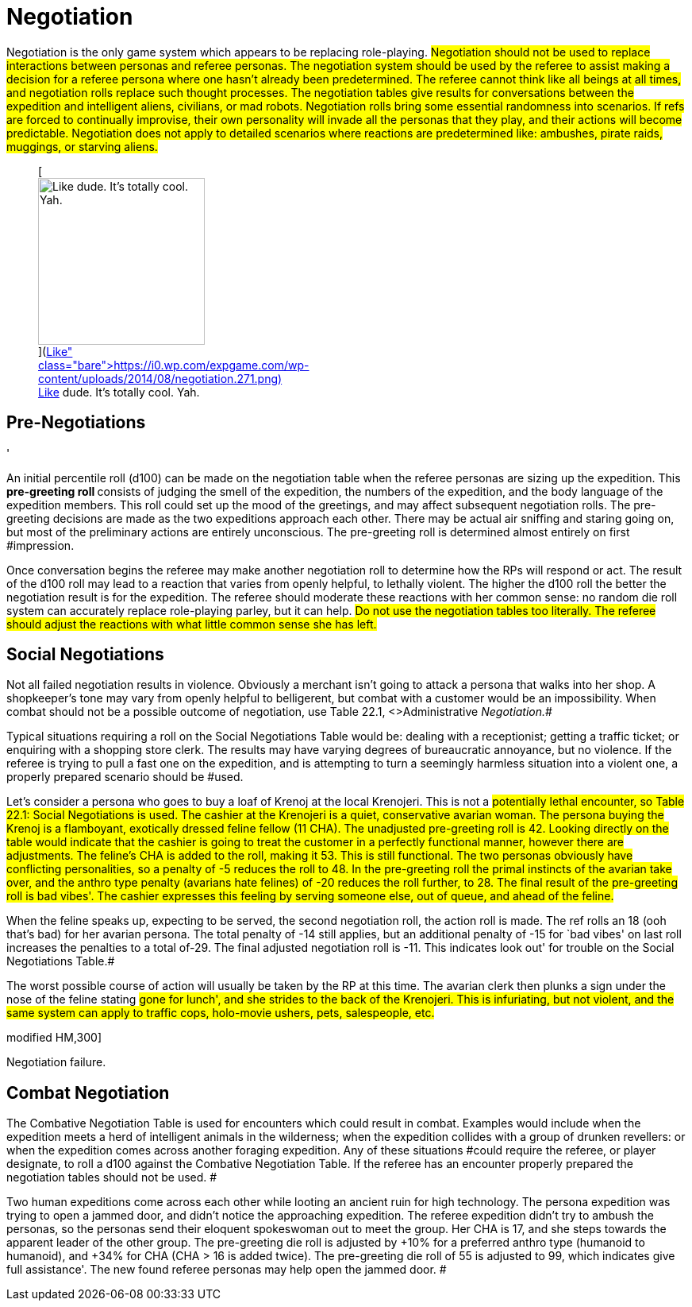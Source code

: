 = Negotiation


Negotiation is the only game system which appears to be replacing role-playing.
#Negotiation should not be used to replace interactions between personas and referee personas.
The negotiation system should be used by the referee to assist making a decision for a referee persona where one hasn't already been predetermined.
The referee cannot think like all beings at all times, and negotiation rolls replace such thought processes.
The negotiation tables give results for conversations between the expedition and intelligent aliens, civilians, or mad robots.
Negotiation rolls bring some essential randomness into scenarios.
If refs are forced to continually improvise, their own personality will invade all the personas that they play, and their actions will become predictable.
Negotiation does not apply to detailed scenarios where reactions are predetermined like: ambushes, pirate raids, muggings, or starving aliens.#+++<figure id="attachment_1906" aria-describedby="caption-attachment-1906" style="width: 210px" class="wp-caption aligncenter">+++[image:https://i0.wp.com/expgame.com/wp-content/uploads/2014/08/negotiation.271-210x300.png?resize=210%2C300[Like dude.
It's totally cool.
Yah.,210]](https://i0.wp.com/expgame.com/wp-content/uploads/2014/08/negotiation.271.png)+++<figcaption id="caption-attachment-1906" class="wp-caption-text">+++Like dude.
It's totally cool.
Yah.+++</figcaption>++++++</figure>+++

== Pre-Negotiations
'

An initial percentile roll (d100) can be made on the negotiation table when the referee personas are sizing up the expedition.
This +++<b>+++pre-greeting roll +++</b>+++consists of judging the smell of the expedition, the numbers of the expedition, and the body language of the expedition members.
This roll could set up the mood of the greetings, and may affect subsequent negotiation rolls.
The pre-greeting decisions are made as the two expeditions approach each other.
There may be actual air sniffing and staring going on, but most of the preliminary actions are entirely unconscious.
The pre-greeting roll is determined almost entirely on first #impression.

Once conversation begins the referee may make another negotiation roll to determine how the RPs will respond or act.
The result of the d100 roll may lead to a reaction that varies from openly helpful, to lethally violent.
The higher the d100 roll the better the negotiation result is for the expedition.
The referee should moderate these reactions with her common sense: no random die roll system can accurately replace role-playing parley, but it can help.
#Do not use the negotiation tables too literally.
The referee should adjust the reactions with what little common sense she has left.#

== Social Negotiations

Not all failed negotiation results in violence.
Obviously a merchant isn't going to attack a persona that walks into her shop.
A shopkeeper's tone may vary from openly helpful to belligerent, but combat with a customer would be an impossibility.
When combat should not be a possible outcome of negotiation, use Table 22.1, +++<>+++Administrative +++</>+++_Negotiation._#

Typical situations requiring a roll on the Social Negotiations__ __Table would be: dealing with a receptionist;
getting a traffic ticket;
or enquiring with a shopping store clerk.
The results may have varying degrees of bureaucratic annoyance, but no violence.
If the referee is trying to pull a fast one on the expedition, and is attempting to turn a seemingly harmless situation into a violent one, a properly prepared scenario should be #used.

Let's consider a persona who goes to buy a loaf of Krenoj at the local Krenojeri.
This is not a #potentially lethal encounter, so Table 22.1: Social Negotiations is used.
The cashier at the Krenojeri is a quiet, conservative avarian woman.
The persona buying the Krenoj is a flamboyant, exotically dressed feline fellow (11 CHA).
The unadjusted pre-greeting roll is 42.
Looking directly on the table would indicate that the cashier is going to treat the customer in a perfectly functional manner, however there are adjustments.
The feline's CHA is added to the roll, making it 53.
This is still functional.
The two personas obviously have conflicting personalities, so a penalty of -5 reduces the roll to 48.
In the pre-greeting roll the primal instincts of the avarian take over, and the anthro type penalty (avarians hate felines) of -20 reduces the roll further, to 28.
The final result of the pre-greeting roll is bad vibes'.
The cashier expresses this feeling by serving someone else, out of queue, and ahead of the feline.#

When the feline speaks up, expecting to be served, the second  negotiation roll, the action roll is made.
The ref rolls an 18 (ooh that's bad) for her avarian persona.
The total penalty of -14 still applies, but an additional penalty of -15 for `bad vibes'
on last roll increases the penalties to a total of-29.
The final adjusted negotiation roll is -11.
This indicates look out'
for trouble on the Social Negotiations Table.#

The worst possible course of action will usually be taken by the RP at this time.
The avarian clerk then plunks a sign under the nose of the feline stating #gone for lunch', and she strides to the back of the Krenojeri.
This is infuriating, but not violent, and the same system can apply to traffic cops, holo-movie ushers, pets, salespeople, etc.#

// insert table 214

// insert table 215+++<figure id="attachment_9621" aria-describedby="caption-attachment-9621" style="width: 300px" class="wp-caption aligncenter">+++[.size-medium.wp-image-9621] image::https://i0.wp.com/expgame.com/wp-content/uploads/2018/05/hand-to-clamp-combat-300x300.png?resize=300%2C300[studiostoks stock illustration.
modified HM,300]+++<figcaption id="caption-attachment-9621" class="wp-caption-text">+++Negotiation failure.+++</figcaption>++++++</figure>+++

== Combat Negotiation 

The Combative Negotiation Table is used for encounters which could result in combat.
Examples would include when the expedition meets a herd of intelligent animals in the wilderness;
when the expedition collides with a group of drunken revellers: or when the expedition comes across another foraging expedition.
Any of these situations #could require the referee, or player designate, to roll a d100 against the Combative Negotiation Table.
If the referee has an encounter properly prepared the negotiation tables should not be used.
#

Two human expeditions come across each other while looting an ancient ruin for high technology.
The persona expedition was trying to open a jammed door, and didn't notice the approaching expedition.
The referee expedition didn't try to ambush the personas, so the personas send their eloquent spokeswoman out to meet the group.
Her CHA is 17, and she steps towards the apparent leader of the other group.
The pre-greeting die roll is adjusted by +10% for a preferred anthro type (humanoid to humanoid), and +34% for CHA (CHA > 16 is added twice).
The pre-greeting die roll of 55 is adjusted to 99, which indicates give full assistance'.
The new found referee personas may help open the jammed door.
#

// insert table 216

// insert table 217
